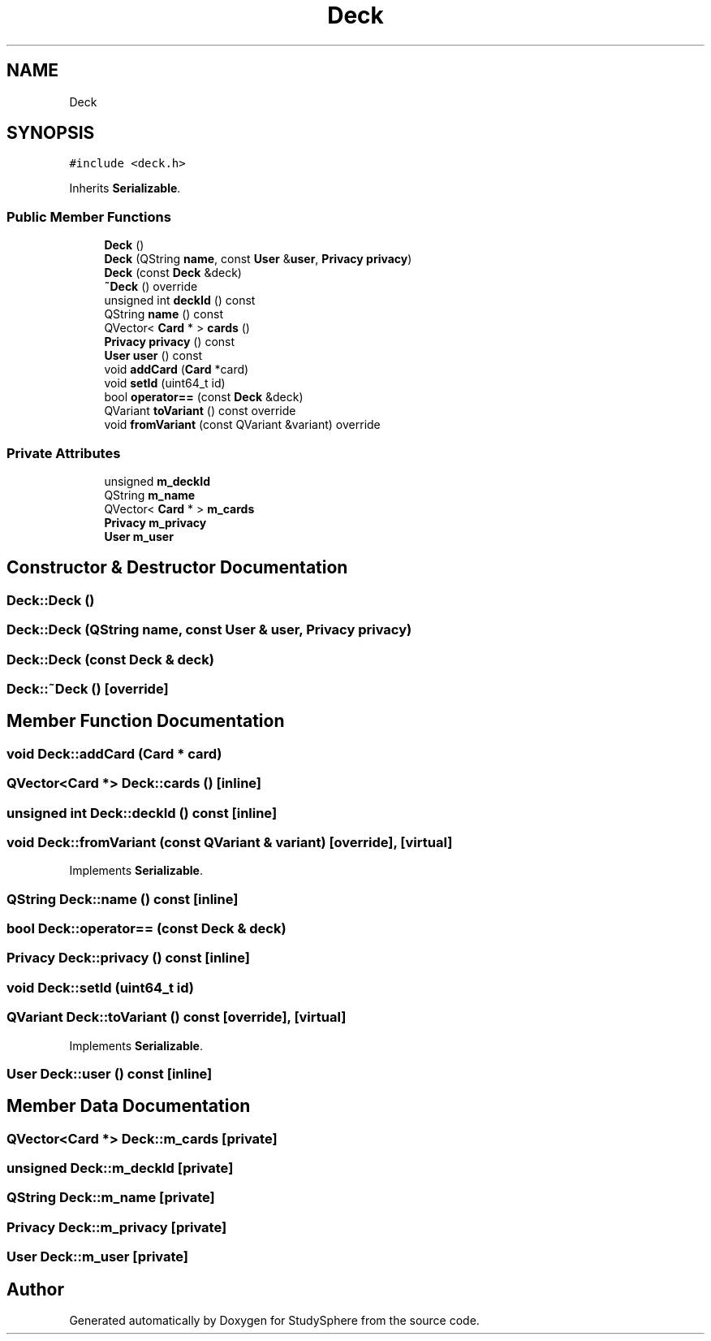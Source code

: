 .TH "Deck" 3 "Tue Jan 9 2024" "StudySphere" \" -*- nroff -*-
.ad l
.nh
.SH NAME
Deck
.SH SYNOPSIS
.br
.PP
.PP
\fC#include <deck\&.h>\fP
.PP
Inherits \fBSerializable\fP\&.
.SS "Public Member Functions"

.in +1c
.ti -1c
.RI "\fBDeck\fP ()"
.br
.ti -1c
.RI "\fBDeck\fP (QString \fBname\fP, const \fBUser\fP &\fBuser\fP, \fBPrivacy\fP \fBprivacy\fP)"
.br
.ti -1c
.RI "\fBDeck\fP (const \fBDeck\fP &deck)"
.br
.ti -1c
.RI "\fB~Deck\fP () override"
.br
.ti -1c
.RI "unsigned int \fBdeckId\fP () const"
.br
.ti -1c
.RI "QString \fBname\fP () const"
.br
.ti -1c
.RI "QVector< \fBCard\fP * > \fBcards\fP ()"
.br
.ti -1c
.RI "\fBPrivacy\fP \fBprivacy\fP () const"
.br
.ti -1c
.RI "\fBUser\fP \fBuser\fP () const"
.br
.ti -1c
.RI "void \fBaddCard\fP (\fBCard\fP *card)"
.br
.ti -1c
.RI "void \fBsetId\fP (uint64_t id)"
.br
.ti -1c
.RI "bool \fBoperator==\fP (const \fBDeck\fP &deck)"
.br
.ti -1c
.RI "QVariant \fBtoVariant\fP () const override"
.br
.ti -1c
.RI "void \fBfromVariant\fP (const QVariant &variant) override"
.br
.in -1c
.SS "Private Attributes"

.in +1c
.ti -1c
.RI "unsigned \fBm_deckId\fP"
.br
.ti -1c
.RI "QString \fBm_name\fP"
.br
.ti -1c
.RI "QVector< \fBCard\fP * > \fBm_cards\fP"
.br
.ti -1c
.RI "\fBPrivacy\fP \fBm_privacy\fP"
.br
.ti -1c
.RI "\fBUser\fP \fBm_user\fP"
.br
.in -1c
.SH "Constructor & Destructor Documentation"
.PP 
.SS "Deck::Deck ()"

.SS "Deck::Deck (QString name, const \fBUser\fP & user, \fBPrivacy\fP privacy)"

.SS "Deck::Deck (const \fBDeck\fP & deck)"

.SS "Deck::~Deck ()\fC [override]\fP"

.SH "Member Function Documentation"
.PP 
.SS "void Deck::addCard (\fBCard\fP * card)"

.SS "QVector<\fBCard\fP *> Deck::cards ()\fC [inline]\fP"

.SS "unsigned int Deck::deckId () const\fC [inline]\fP"

.SS "void Deck::fromVariant (const QVariant & variant)\fC [override]\fP, \fC [virtual]\fP"

.PP
Implements \fBSerializable\fP\&.
.SS "QString Deck::name () const\fC [inline]\fP"

.SS "bool Deck::operator== (const \fBDeck\fP & deck)"

.SS "\fBPrivacy\fP Deck::privacy () const\fC [inline]\fP"

.SS "void Deck::setId (uint64_t id)"

.SS "QVariant Deck::toVariant () const\fC [override]\fP, \fC [virtual]\fP"

.PP
Implements \fBSerializable\fP\&.
.SS "\fBUser\fP Deck::user () const\fC [inline]\fP"

.SH "Member Data Documentation"
.PP 
.SS "QVector<\fBCard\fP *> Deck::m_cards\fC [private]\fP"

.SS "unsigned Deck::m_deckId\fC [private]\fP"

.SS "QString Deck::m_name\fC [private]\fP"

.SS "\fBPrivacy\fP Deck::m_privacy\fC [private]\fP"

.SS "\fBUser\fP Deck::m_user\fC [private]\fP"


.SH "Author"
.PP 
Generated automatically by Doxygen for StudySphere from the source code\&.
